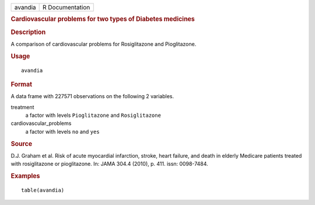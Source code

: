 .. container::

   .. container::

      ======= ===============
      avandia R Documentation
      ======= ===============

      .. rubric:: Cardiovascular problems for two types of Diabetes
         medicines
         :name: cardiovascular-problems-for-two-types-of-diabetes-medicines

      .. rubric:: Description
         :name: description

      A comparison of cardiovascular problems for Rosiglitazone and
      Pioglitazone.

      .. rubric:: Usage
         :name: usage

      ::

         avandia

      .. rubric:: Format
         :name: format

      A data frame with 227571 observations on the following 2
      variables.

      treatment
         a factor with levels ``Pioglitazone`` and ``Rosiglitazone``

      cardiovascular_problems
         a factor with levels ``no`` and ``yes``

      .. rubric:: Source
         :name: source

      D.J. Graham et al. Risk of acute myocardial infarction, stroke,
      heart failure, and death in elderly Medicare patients treated with
      rosiglitazone or pioglitazone. In: JAMA 304.4 (2010), p. 411.
      issn: 0098-7484.

      .. rubric:: Examples
         :name: examples

      ::

         table(avandia)
